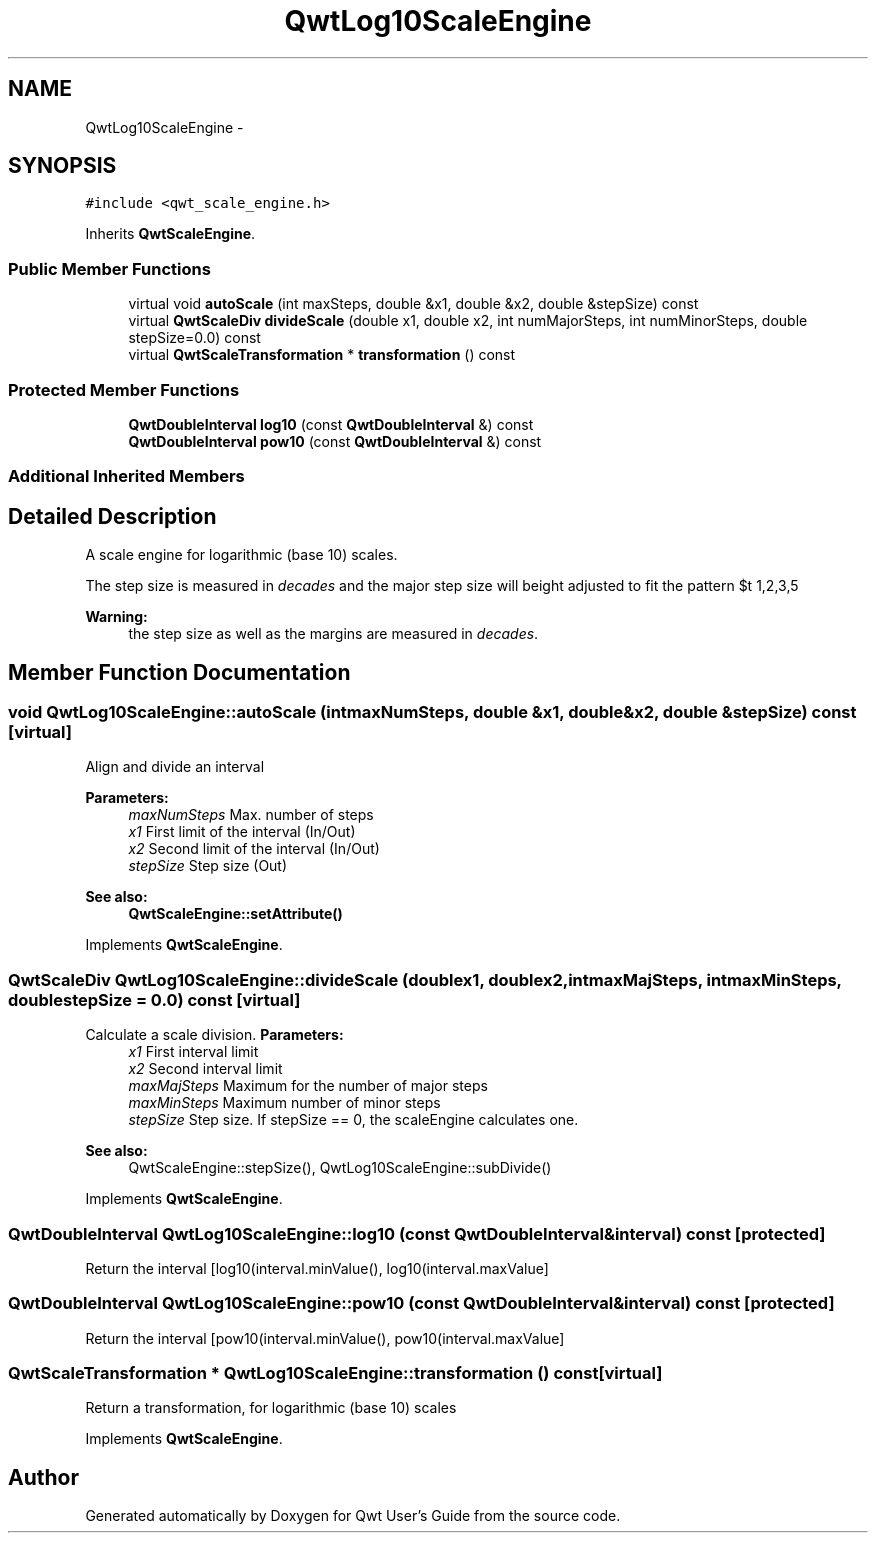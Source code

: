 .TH "QwtLog10ScaleEngine" 3 "Tue Nov 20 2012" "Version 5.2.3" "Qwt User's Guide" \" -*- nroff -*-
.ad l
.nh
.SH NAME
QwtLog10ScaleEngine \- 
.SH SYNOPSIS
.br
.PP
.PP
\fC#include <qwt_scale_engine\&.h>\fP
.PP
Inherits \fBQwtScaleEngine\fP\&.
.SS "Public Member Functions"

.in +1c
.ti -1c
.RI "virtual void \fBautoScale\fP (int maxSteps, double &x1, double &x2, double &stepSize) const "
.br
.ti -1c
.RI "virtual \fBQwtScaleDiv\fP \fBdivideScale\fP (double x1, double x2, int numMajorSteps, int numMinorSteps, double stepSize=0\&.0) const "
.br
.ti -1c
.RI "virtual \fBQwtScaleTransformation\fP * \fBtransformation\fP () const "
.br
.in -1c
.SS "Protected Member Functions"

.in +1c
.ti -1c
.RI "\fBQwtDoubleInterval\fP \fBlog10\fP (const \fBQwtDoubleInterval\fP &) const "
.br
.ti -1c
.RI "\fBQwtDoubleInterval\fP \fBpow10\fP (const \fBQwtDoubleInterval\fP &) const "
.br
.in -1c
.SS "Additional Inherited Members"
.SH "Detailed Description"
.PP 
A scale engine for logarithmic (base 10) scales\&. 

The step size is measured in \fIdecades\fP and the major step size will be adjusted to fit the pattern $\left\{ 1,2,3,5\right\} \cdot 10^{n}$, where n is a natural number including zero\&.
.PP
\fBWarning:\fP
.RS 4
the step size as well as the margins are measured in \fIdecades\fP\&. 
.RE
.PP

.SH "Member Function Documentation"
.PP 
.SS "void QwtLog10ScaleEngine::autoScale (intmaxNumSteps, double &x1, double &x2, double &stepSize) const\fC [virtual]\fP"
Align and divide an interval
.PP
\fBParameters:\fP
.RS 4
\fImaxNumSteps\fP Max\&. number of steps 
.br
\fIx1\fP First limit of the interval (In/Out) 
.br
\fIx2\fP Second limit of the interval (In/Out) 
.br
\fIstepSize\fP Step size (Out)
.RE
.PP
\fBSee also:\fP
.RS 4
\fBQwtScaleEngine::setAttribute()\fP 
.RE
.PP

.PP
Implements \fBQwtScaleEngine\fP\&.
.SS "\fBQwtScaleDiv\fP QwtLog10ScaleEngine::divideScale (doublex1, doublex2, intmaxMajSteps, intmaxMinSteps, doublestepSize = \fC0\&.0\fP) const\fC [virtual]\fP"

.PP
Calculate a scale division\&. \fBParameters:\fP
.RS 4
\fIx1\fP First interval limit 
.br
\fIx2\fP Second interval limit 
.br
\fImaxMajSteps\fP Maximum for the number of major steps 
.br
\fImaxMinSteps\fP Maximum number of minor steps 
.br
\fIstepSize\fP Step size\&. If stepSize == 0, the scaleEngine calculates one\&.
.RE
.PP
\fBSee also:\fP
.RS 4
QwtScaleEngine::stepSize(), QwtLog10ScaleEngine::subDivide() 
.RE
.PP

.PP
Implements \fBQwtScaleEngine\fP\&.
.SS "\fBQwtDoubleInterval\fP QwtLog10ScaleEngine::log10 (const \fBQwtDoubleInterval\fP &interval) const\fC [protected]\fP"
Return the interval [log10(interval\&.minValue(), log10(interval\&.maxValue] 
.SS "\fBQwtDoubleInterval\fP QwtLog10ScaleEngine::pow10 (const \fBQwtDoubleInterval\fP &interval) const\fC [protected]\fP"
Return the interval [pow10(interval\&.minValue(), pow10(interval\&.maxValue] 
.SS "\fBQwtScaleTransformation\fP * QwtLog10ScaleEngine::transformation () const\fC [virtual]\fP"
Return a transformation, for logarithmic (base 10) scales 
.PP
Implements \fBQwtScaleEngine\fP\&.

.SH "Author"
.PP 
Generated automatically by Doxygen for Qwt User's Guide from the source code\&.
